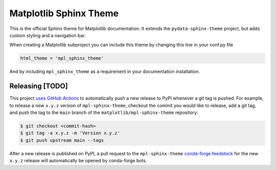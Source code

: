 Matplotlib Sphinx Theme
=======================

This is the official Sphinx theme for Matplotlib documentation.  It extends the
``pydata-sphinx-theme`` project, but adds custom styling and a navigation bar.

When creating a Matplotlib subproject you can include this theme by changing this
line in your conf.py file

.. code-block:: python

   html_theme = 'mpl_sphinx_theme'

And by including ``mpl_sphinx_theme`` as a requirement in your documentation
installation.

Releasing [TODO]
----------------

This project `uses GitHub Actions <https://github.com/matplotlib/mpl-sphinx-theme/blob/main/.github/workflows/publish-pypi.yml>`_
to automatically push a new release to PyPI whenever
a git tag is pushed. For example, to release a new ``x.y.z`` version of
``mpl-sphinx-theme``, checkout the commit you would like to release,
add a git tag, and push the tag to the ``main`` branch of the
``matplotlib/mpl-sphinx-theme`` repository:

.. code-block::

   $ git checkout <commit-hash>
   $ git tag -a x.y.z -m 'Version x.y.z'
   $ git push upstream main --tags

After a new release is published on PyPI, a pull request to the ``mpl-sphinx-theme``
`conda-forge feedstock <https://github.com/conda-forge/mpl-sphinx-theme-feedstock>`_
for the new ``x.y.z`` release will automatically be opened by conda-forge bots.
